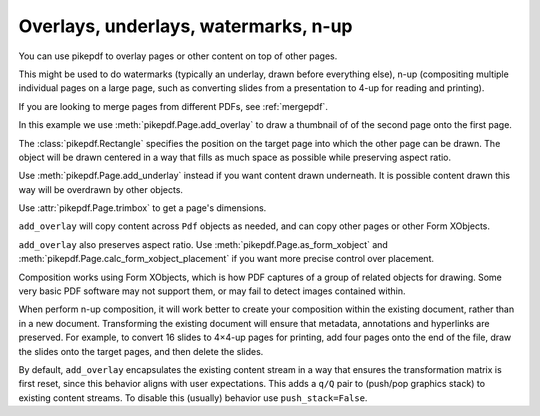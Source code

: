 .. _overlays:

Overlays, underlays, watermarks, n-up
=====================================

You can use pikepdf to overlay pages or other content on top of other pages.

This might be used to do watermarks (typically an underlay, drawn before everything
else), n-up (compositing multiple individual pages on a large page, such as converting
slides from a presentation to 4-up for reading and printing).

If you are looking to merge pages from different PDFs, see :ref:`mergepdf`.

In this example we use :meth:`pikepdf.Page.add_overlay` to draw a thumbnail of
of the second page onto the first page.

.. ipython::
    :verbatim:

    In [1]: from pikepdf import Pdf, Page, Rectangle

    In [1]: pdf = Pdf.open(...)

    In [1]: destination_page = Page(pdf.pages[0])

    In [1]: thumbnail = Page(pdf.pages[1])

    In [1]: destination_page.add_overlay(thumbnail, Rectangle(0, 0, 300, 300))

    In [1]: pdf.save("page1_with_page2_thumbnail.pdf")

The :class:`pikepdf.Rectangle` specifies the position on the target page into which
the other page can be drawn. The object will be drawn centered in a way that
fills as much space as possible while preserving aspect ratio.

Use :meth:`pikepdf.Page.add_underlay` instead if you want content drawn underneath.
It is possible content drawn this way will be overdrawn by other objects.

Use :attr:`pikepdf.Page.trimbox` to get a page's dimensions.

``add_overlay`` will copy content across ``Pdf`` objects as needed, and can copy
other pages or other Form XObjects.

``add_overlay`` also preserves aspect ratio.
Use :meth:`pikepdf.Page.as_form_xobject` and
:meth:`pikepdf.Page.calc_form_xobject_placement` if you want more precise control
over placement.

Composition works using Form XObjects, which is how PDF captures of a group of
related objects for drawing. Some very basic PDF software may not support them,
or may fail to detect images contained within.

When perform n-up composition, it will work better to create your composition
within the existing document, rather than in a new document. Transforming the
existing document will ensure that metadata, annotations and hyperlinks are
preserved. For example, to convert 16 slides to 4×4-up pages for printing,
add four pages onto the end of the file, draw the slides onto the target pages,
and then delete the slides.

By default, ``add_overlay`` encapsulates the existing content stream in a way
that ensures the transformation matrix is first reset, since this behavior
aligns with user expectations. This adds a ``q/Q`` pair to (push/pop graphics
stack) to existing content streams. To disable this (usually) behavior use
``push_stack=False``.
